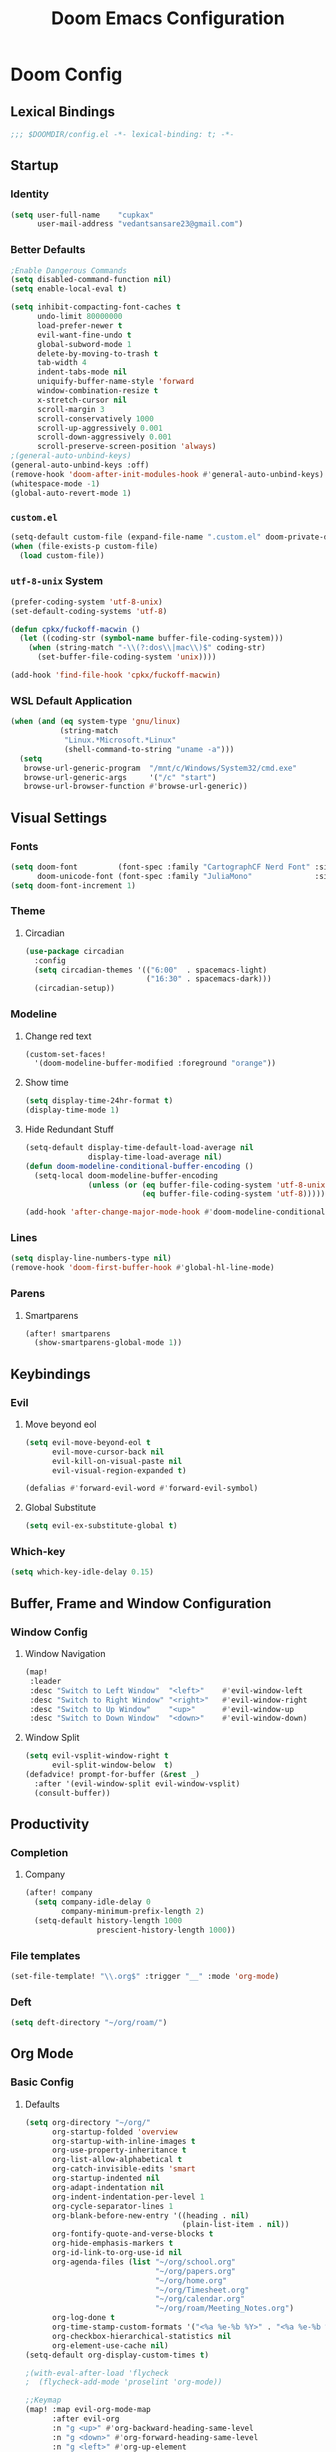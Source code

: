 #+title: Doom Emacs Configuration
#+startup: fold
#+property: header-args:emacs-lisp :tangle "config.el" :results silent
#+property: header-args :tangle no :results silent
* Doom Config
** Lexical Bindings
:PROPERTIES:
:ID:       e78d7023-c327-4c42-b215-33769b9a577a
:END:
#+begin_src emacs-lisp
;;; $DOOMDIR/config.el -*- lexical-binding: t; -*-
#+end_src
** Startup
*** Identity
:PROPERTIES:
:ID:       7cdd3dd6-987a-47e7-8c96-797f8bfbf54d
:END:
#+begin_src emacs-lisp
(setq user-full-name    "cupkax"
      user-mail-address "vedantsansare23@gmail.com")
#+end_src
*** Better Defaults
:PROPERTIES:
:ID:       5a264247-0daf-471a-b2c1-3a8f20f11c56
:END:
#+begin_src emacs-lisp
;Enable Dangerous Commands
(setq disabled-command-function nil)
(setq enable-local-eval t)

(setq inhibit-compacting-font-caches t
      undo-limit 80000000
      load-prefer-newer t
      evil-want-fine-undo t
      global-subword-mode 1
      delete-by-moving-to-trash t
      tab-width 4
      indent-tabs-mode nil
      uniquify-buffer-name-style 'forward
      window-combination-resize t
      x-stretch-cursor nil
      scroll-margin 3
      scroll-conservatively 1000
      scroll-up-aggressively 0.001
      scroll-down-aggressively 0.001
      scroll-preserve-screen-position 'always)
;(general-auto-unbind-keys)
(general-auto-unbind-keys :off)
(remove-hook 'doom-after-init-modules-hook #'general-auto-unbind-keys)
(whitespace-mode -1)
(global-auto-revert-mode 1)
#+end_src
*** =custom.el=
:PROPERTIES:
:ID:       306e1e6b-7594-48e5-b00f-277430f171de
:END:
#+begin_src emacs-lisp
(setq-default custom-file (expand-file-name ".custom.el" doom-private-dir))
(when (file-exists-p custom-file)
  (load custom-file))
#+end_src
*** =utf-8-unix= System
:PROPERTIES:
:ID:       8f3ea0f5-474e-41fe-80fa-1f969c678786
:END:
#+begin_src emacs-lisp
(prefer-coding-system 'utf-8-unix)
(set-default-coding-systems 'utf-8)

(defun cpkx/fuckoff-macwin ()
  (let ((coding-str (symbol-name buffer-file-coding-system)))
    (when (string-match "-\\(?:dos\\|mac\\)$" coding-str)
      (set-buffer-file-coding-system 'unix))))

(add-hook 'find-file-hook 'cpkx/fuckoff-macwin)
#+end_src
*** WSL Default Application
:PROPERTIES:
:ID:       6d545e24-a17a-4bfa-8505-d6b53093ffcc
:END:
#+begin_src emacs-lisp
(when (and (eq system-type 'gnu/linux)
           (string-match
            "Linux.*Microsoft.*Linux"
            (shell-command-to-string "uname -a")))
  (setq
   browse-url-generic-program  "/mnt/c/Windows/System32/cmd.exe"
   browse-url-generic-args     '("/c" "start")
   browse-url-browser-function #'browse-url-generic))
#+end_src
** Visual Settings
*** Fonts
:PROPERTIES:
:ID:       ea5d43f8-f5df-46ff-818f-81f930523365
:END:
#+begin_src emacs-lisp
  (setq doom-font         (font-spec :family "CartographCF Nerd Font" :size 16)
        doom-unicode-font (font-spec :family "JuliaMono"              :size 16))
  (setq doom-font-increment 1)
#+end_src
*** Theme
**** Circadian
:PROPERTIES:
:ID:       ddd45a4b-803f-480f-a291-50040582a03d
:END:
#+begin_src emacs-lisp
(use-package circadian
  :config
  (setq circadian-themes '(("6:00"  . spacemacs-light)
                           ("16:30" . spacemacs-dark)))
  (circadian-setup))
#+end_src
*** Modeline
**** Change red text
:PROPERTIES:
:ID:       e5dd40b0-2581-4215-aa82-62d1601bb600
:END:
#+begin_src emacs-lisp
(custom-set-faces!
  '(doom-modeline-buffer-modified :foreground "orange"))
#+end_src
**** Show time
:PROPERTIES:
:ID:       1a12f845-e407-4bbd-82c2-002ecf22085e
:END:
#+begin_src emacs-lisp
(setq display-time-24hr-format t)
(display-time-mode 1)
#+end_src
**** Hide Redundant Stuff
:PROPERTIES:
:ID:       eacb75d2-f82f-48c5-85d7-ef60e80b23d2
:END:
#+begin_src emacs-lisp
(setq-default display-time-default-load-average nil
              display-time-load-average nil)
(defun doom-modeline-conditional-buffer-encoding ()
  (setq-local doom-modeline-buffer-encoding
              (unless (or (eq buffer-file-coding-system 'utf-8-unix)
                          (eq buffer-file-coding-system 'utf-8)))))

(add-hook 'after-change-major-mode-hook #'doom-modeline-conditional-buffer-encoding)
#+end_src
*** Lines
:PROPERTIES:
:ID:       7f96d094-1ba4-4c2f-8478-b666ec76b319
:END:
#+begin_src emacs-lisp
(setq display-line-numbers-type nil)
(remove-hook 'doom-first-buffer-hook #'global-hl-line-mode)
#+end_src
*** Parens
**** Smartparens
:PROPERTIES:
:ID:       19f5ca24-0e3d-4b6a-b151-def3e5c94f4d
:END:
#+begin_src emacs-lisp
(after! smartparens
  (show-smartparens-global-mode 1))
#+end_src
** Keybindings
*** Evil
**** Move beyond eol
:PROPERTIES:
:ID:       9f8e1e28-5087-40f0-a49e-9f72923f538c
:END:
#+begin_src emacs-lisp
(setq evil-move-beyond-eol t
      evil-move-cursor-back nil
      evil-kill-on-visual-paste nil
      evil-visual-region-expanded t)

(defalias #'forward-evil-word #'forward-evil-symbol)
#+end_src
**** Global Substitute
:PROPERTIES:
:ID:       4768a91f-3e0c-47f4-8697-d8e82f4881d6
:END:
#+begin_src emacs-lisp
(setq evil-ex-substitute-global t)
#+end_src
*** Which-key
:PROPERTIES:
:ID:       d473bb1b-eec9-4955-984b-949e1451980c
:END:
#+begin_src emacs-lisp
(setq which-key-idle-delay 0.15)
#+end_src
** Buffer, Frame and Window Configuration
*** Window Config
**** Window Navigation
:PROPERTIES:
:ID:       85e57b67-6d43-4e2d-8ddf-76eef3a738e4
:END:
#+begin_src emacs-lisp
(map!
 :leader
 :desc "Switch to Left Window"  "<left>"    #'evil-window-left
 :desc "Switch to Right Window" "<right>"   #'evil-window-right
 :desc "Switch to Up Window"    "<up>"      #'evil-window-up
 :desc "Switch to Down Window"  "<down>"    #'evil-window-down)
#+end_src
**** Window Split
:PROPERTIES:
:ID:       debd5820-4cc3-4bc9-b770-226eb54543f2
:END:
#+begin_src emacs-lisp
(setq evil-vsplit-window-right t
      evil-split-window-below  t)
(defadvice! prompt-for-buffer (&rest _)
  :after '(evil-window-split evil-window-vsplit)
  (consult-buffer))
#+end_src
** Productivity
*** Completion
**** Company
:PROPERTIES:
:ID:       7d185450-3c75-4b49-ba0a-f29345e9749c
:END:
#+begin_src emacs-lisp
(after! company
  (setq company-idle-delay 0
        company-minimum-prefix-length 2)
  (setq-default history-length 1000
                prescient-history-length 1000))
#+end_src
*** File templates
:PROPERTIES:
:ID:       86ef9181-57b7-4603-84f7-8e002f98a91e
:END:
#+begin_src emacs-lisp
(set-file-template! "\\.org$" :trigger "__" :mode 'org-mode)

#+end_src
*** Deft
#+begin_src emacs-lisp
(setq deft-directory "~/org/roam/")
#+end_src
** Org Mode
*** Basic Config
**** Defaults
:PROPERTIES:
:ID:       6eb1a924-79cd-4029-b602-e148b73c72a9
:END:
#+begin_src emacs-lisp
(setq org-directory "~/org/"
      org-startup-folded 'overview
      org-startup-with-inline-images t
      org-use-property-inheritance t
      org-list-allow-alphabetical t
      org-catch-invisible-edits 'smart
      org-startup-indented nil
      org-adapt-indentation nil
      org-indent-indentation-per-level 1
      org-cycle-separator-lines 1
      org-blank-before-new-entry '((heading . nil)
                                   (plain-list-item . nil))
      org-fontify-quote-and-verse-blocks t
      org-hide-emphasis-markers t
      org-id-link-to-org-use-id nil
      org-agenda-files (list "~/org/school.org"
                             "~/org/papers.org"
                             "~/org/home.org"
                             "~/org/Timesheet.org"
                             "~/org/calendar.org"
                             "~/org/roam/Meeting_Notes.org")
      org-log-done t
      org-time-stamp-custom-formats '("<%a %e-%b %Y>" . "<%a %e-%b %Y %H:%M>")
      org-checkbox-hierarchical-statistics nil
      org-element-use-cache nil)
(setq-default org-display-custom-times t)

;(with-eval-after-load 'flycheck
;  (flycheck-add-mode 'proselint 'org-mode))

;;Keymap
(map! :map evil-org-mode-map
      :after evil-org
      :n "g <up>" #'org-backward-heading-same-level
      :n "g <down>" #'org-forward-heading-same-level
      :n "g <left>" #'org-up-element
      :n "g <right>" #'org-down-element)

;; Add last edited timestap
(add-hook 'org-mode-hook (lambda ()
                             (setq-local time-stamp-active t
                                         time-stamp-line-limit 18
                                         time-stamp-start "^#\\+last_modified: [ \t]*"
                                         time-stamp-end "$"
                                         time-stamp-format "\[%Y-%m-%d %a %H:%M:%S\]")
                             (add-hook 'before-save-hook 'time-stamp nil 'local)))
#+end_src
**** Visuals
***** Font Display
****** Headings
:PROPERTIES:
:ID:       1b859e40-6e52-41e9-b06e-8821485e492b
:END:
#+begin_src emacs-lisp
(custom-set-faces!
  '(outline-1 :weight extra-bold :height 1.35)
  '(outline-2 :weight bold       :height 1.30)
  '(outline-3 :weight bold       :height 1.25)
  '(outline-4 :weight semi-bold  :height 1.20)
  '(outline-5 :weight semi-bold  :height 1.15)
  '(outline-6 :weight semi-bold  :height 1.10)
  '(outline-7 :weight semi-bold  :height 1.05)
  '(outline-8 :weight semi-bold)
  '(outline-9 :weight semi-bold))

(custom-set-faces!
  '(org-document-title :height 1.20))
#+end_src
****** Show /emphasis/ markers
:PROPERTIES:
:ID:       28e0d7da-55dc-4357-8845-ee4e693e22b5
:END:
#+begin_src emacs-lisp
(use-package! org-appear
  :defer t
  :hook (org-mode . org-appear-mode)
  :init
  (setq org-appear-autoemphasis t
        org-appear-autosubmarkers t
        org-appear-autolinks nil))
#+end_src
****** Defer Font Lock
:PROPERTIES:
:ID:       397850b5-fd09-48dd-bdf1-c9ab9045081b
:END:
#+begin_src emacs-lisp
(defun locally-defer-font-lock ()
  "Set jit-lock defer and stealth, when buffer is over a certain size."
  (when (> (buffer-size) 50000)
    (setq-local jit-lock-defer-time 0.05
                jit-lock-stealth-time 1)))

(add-hook 'org-mode-hook #'locally-defer-font-lock)
#+end_src
***** Symbols
****** Bullets / Endings
:PROPERTIES:
:ID:       a99150d9-9842-4679-97df-e66f04ea3495
:END:
#+begin_src emacs-lisp
(setq org-ellipsis "  "
      org-pretty-entities t
      org-priority-highest ?A
      org-priority-lowest ?E
      org-priority-faces
      '((?A . 'all-the-icons-red)
        (?B . 'all-the-icons-orange)
        (?C . 'all-the-icons-yellow)
        (?D . 'all-the-icons-green)
        (?E . 'all-the-icons-blue)))
#+end_src
****** Other Symbols
:PROPERTIES:
:ID:       ea95f08c-ff56-4eff-82dd-8443ea1662db
:END:
#+begin_src emacs-lisp
(appendq! +ligatures-extra-symbols
          `(:checkbox      "☐"
            :pending       "🕑"
            :checkedbox    "☑"
            :list_property "∷"
            :em_dash       "—"
            :ellipses      "…"
            :options       "⌥"
            :begin_quote   "❮"
            :end_quote     "❯"
            :caption       "☰"
            :header        "›"
            ))
(set-ligatures! 'org-mode
  :merge t
  :checkbox      "[ ]"
  :pending       "[-]"
  :checkedbox    "[X]"
  :list_property "::"
  :em_dash       "---"
  :ellipsis      "..."
  :options       "#+options:"
  :begin_quote   "#+begin_quote"
  :end_quote     "#+end_quote"
  :caption       "#+caption:"
  :header        "#+header:"
  )
#+end_src
***** Tables
:PROPERTIES:
:ID:       b0bfdbe8-52ca-4581-8700-8a32afaa1aee
:END:
#+begin_src emacs-lisp
(use-package! valign
  :defer t
  :init (setq valign-fancy-bar t))

(use-package! org-pretty-table
  :commands (org-pretty-table-mode global-org-pretty-table-mode))
#+end_src
**** Org-babel
:PROPERTIES:
:ID:       1a069265-8ce2-42a5-9b03-980911818ba2
:END:
#+begin_src emacs-lisp
;; Org block templates
(setq org-structure-template-alist
      '(("e" . "src emacs-lisp")))


(after! org
  (setq org-return-follows-link t
        org-babel-load-languages '((emacs-lisp . t)
                             (dot . t))))
#+end_src
*** Bibtex
**** Bibtex Completion
:PROPERTIES:
:ID:       7e37adc6-8a1a-4f77-ac55-540997244a37
:END:
#+begin_src emacs-lisp
  (setq bibtex-completion-bibliography "~/Dropbox/research/zotLib.bib"
        citar-bibliography '("~/Dropbox/research/zotLib.bib")
        bibtex-completion-additional-search-fields '(journal booktitle keywords)
        bibtex-completion-pdf-field "file"
        bibtex-completion-library-path '("~/Dropbox/research/zotero-library/")
        citar-library-paths '("~/Dropbox/research/zotero-library/")
        bibtex-completion-notes-path "~/org/roam/"
        citar-notes-paths '("~/org/roam/")
        bibtex-completion-display-formats '((t . "${author:36} ${title:*} ${year:4} ${=has-pdf=:1}${=has-note=:1} ${=type=:7}")))
#+end_src
**** Citar
#+begin_src emacs-lisp :tangle no
(use-package! citar
  :when (featurep! :completion vertico)
  :after bibtex-completion
  :custom
  (when (featurep! +roam2)
    (citar-file-note-org-include '(org-id org-roam-ref))))

(use-package! citeproc
  :defer t)

;;; Org-Cite configuration

(use-package! oc
  :after org bibtex-completion citar
  :config
  (require 'ox)
  (map! :map org-mode-map
        :localleader
        :desc "Insert citation" "@" #'org-cite-insert)
  (setq org-cite-global-bibliography
        (let ((paths (or citar-bibliography
                         bibtex-completion-bibliography)))
          ;; Always return bibliography paths as list for org-cite.
          (if (stringp paths) (list paths) paths)))
  ;; setup export processor; default csl/citeproc-el, with biblatex for latex
  (setq org-cite-export-processors
        '((latex biblatex)
          (t csl))))

  ;;; Org-cite processors
(use-package! oc-biblatex
  :after oc)

(use-package! oc-csl
  :after oc)

(use-package! oc-natbib
  :after oc)

;;;; Third-party

(use-package! citar-org
  :no-require
  :custom
  (org-cite-insert-processor 'citar)
  (org-cite-follow-processor 'citar)
  (org-cite-activate-processor 'citar)
  (org-support-shift-select t)
  (when (featurep! :lang org +roam2)
    ;; Include property drawer metadata for 'org-roam' v2.
    (citar-file-note-org-include '(org-id org-roam-ref))))
#+end_src
*** Roam
**** Add Timestamp
:PROPERTIES:
:ID:       b9ac4f60-5138-45e8-8bd3-951da9aa155d
:END:
#+begin_src emacs-lisp
(require 'time-stamp)  ;; for automatically add time stamp in org files
(add-hook 'write-file-functions 'time-stamp)

;; Modification Times
(setq org-roam-node-display-template
      (concat "${title:80} " (propertize "${tags:20}" 'face 'org-tag))
      org-roam-node-annotation-function
      (lambda (node) (marginalia--time (org-roam-node-file-mtime node))))
#+end_src
**** Org-Roam UI
:PROPERTIES:
:ID:       3fdf7488-eace-4d25-be22-365ec3f7678e
:END:
#+begin_src emacs-lisp
(use-package! websocket
    :after org-roam)

;(use-package! org-roam-ui
;    :after org-roam ;; or :after org
;    :hook (org-roam . org-roam-ui-mode))

(use-package! org-roam-ui
  :after org-roam
  :commands org-roam-ui-open
  :hook (org-roam . org-roam-ui-mode)
  :config
  (require 'org-roam) ; in case autoloaded
  (defun org-roam-ui-open ()
    "Ensure the server is active, then open the roam graph."
    (interactive)
    (unless org-roam-ui-mode (org-roam-ui-mode 1))
    (browse-url-xdg-open (format "http://localhost:%d" org-roam-ui-port))))
#+end_src
**** ORB
:PROPERTIES:
:ID:       1e833803-a5ee-47d8-9182-8f80fb24dfb8
:END:
#+begin_src emacs-lisp :tangle no
(use-package! org-roam-bibtex
  :after org-roam
  :custom
  (orb-note-actions-interface 'helm)
  :config
  (require 'org-ref)
  (setq orb-preformat-keywords
        '("citekey"
          "entry-type"
          "date"
          "journaltitle"
          "doi"
          "url"
          "pdf?"
          "note?"
          "file"
          "author"
          "editor"
          "author-or-editor"
          "author-abbrev"
          "editor-abbrev"
          "author-or-editor-abbrev"
          "year")
        orb-process-file-keyword t
        orb-file-field-extensions '("pdf")
        orb-insert-interface 'helm-bibtex))
(org-roam-bibtex-mode)
#+end_src
**** Roam Config
:PROPERTIES:
:ID:       dfdeff53-4db7-4125-9fba-a07ffe01e4ba
:END:
#+begin_src emacs-lisp
(use-package! org-roam
  :init
  (setq org-roam-db-gc-threshold most-positive-fixnum
        org-id-link-to-org-use-id t
        org-roam-completion-everywhere nil)
  :config
  (org-roam-setup)
  (set-popup-rules!
    `((,(regexp-quote org-roam-buffer) ; persistent org-roam buffer
       :side right :width .33 :height .5 :ttl nil :modeline nil :quit nil :slot 1)
      ("^\\*org-roam: " ; node dedicated org-roam buffer
       :side right :width .33 :height .5 :ttl nil :modeline nil :quit nil :slot 2)))
  (add-hook 'org-roam-mode-hook #'turn-on-visual-line-mode)

  (setq org-roam-capture-templates
        '(
          ("i" "inbox" plain
           "%?"
           :if-new (file+head "%<%y%m%d>-${slug}.org"
                              "#+title: ${title}\nTime-stamp: <>\n\n")
           :immediate-finish t
           :unnarrowed t)
          ;; org-roam-bibtex
          ("r" "bibliography ref" plain
           "%?"
           :if-new (file+head "${citekey}.org"
                              "#+TITLE: ${title}
,#+ROAM_KEY: ${ref}
:PROPERTIES:
:Custom_ID: ${citekey}
:AUTHOR: ${author-abbrev}
:DATE: ${date}
:YEAR: ${year}
:DOI: ${doi}
:URL: ${url}
:END:

- tags ::
,** Why
why I read this paper?
- background and related work?
,** Synopsis
,*** The Idea
,*** Short Summary
,* Reading Notes
:PROPERTIES:
:NOTER_DOCUMENT: ${file}
:NOTER_PAGE:
:END:")
           :unnarrowed t)))
  (set-company-backend! 'org-mode '(company-capf))
  (require 'org-roam-protocol))
#+end_src
*** Transclusion
:PROPERTIES:
:ID:       8f2439c8-1a2a-4a4a-9c9a-8041d3f24354
:END:
#+begin_src emacs-lisp
(use-package! org-transclusion
  :defer
  :after org
  :init
  (map!
   :map global-map "<f12>" #'org-transclusion-add
   :leader
   :prefix "n"
   :desc "Org Transclusion Mode" "t" #'org-transclusion-mode))
#+end_src
*** LaTeX
#+begin_src emacs-lisp
(use-package! ox-extra
  :after org
  :config
  (ox-extras-activate '(latex-header-blocks ignore-headlines)))

(use-package! ox-latex
  :after org
  :config
  (setq org-latex-pdf-process
        '("pdflatex -interaction nonstopmode -output-directory %o %f"
          "bibtex %b"
          "pdflatex -interaction nonstopmode -output-directory %o %f"
          "pdflatex -interaction nonstopmode -output-directory %o %f"))
  (setq org-latex-hyperref-template nil) ;; stop org adding hypersetup{author..} to latex export
  ;; (setq org-latex-prefer-user-labels t)

  ;; deleted unwanted file extensions after latexMK
  (setq org-latex-logfiles-extensions
        (quote ("lof" "lot" "tex~" "aux" "idx" "log" "out" "toc" "nav" "snm" "vrb" "dvi" "fdb_latexmk" "blg" "brf" "fls" "entoc" "ps" "spl" "bbl" "xmpi" "run.xml" "bcf" "acn" "acr" "alg" "glg" "gls" "ist")))

  (unless (boundp 'org-latex-classes)
    (setq org-latex-classes nil)))
#+end_src
*** Misc
**** Org Pandoc Import
:PROPERTIES:
:ID:       ee6cd468-ae9f-4636-91c5-8f6bdaa4003e
:END:
#+begin_src emacs-lisp
(use-package! org-pandoc-import
  :after org)
#+end_src
** Writing
*** Mixed Pitch Mode
:PROPERTIES:
:ID:       80bbae66-f912-4033-8f79-9279d8515874
:END:
#+begin_src emacs-lisp :tangle no
(after! mixed-pitch
  (dolist (f (-filter (lambda (sym)
                        (s-prefix? "company-" (symbol-name sym)))
                      (face-list)))
    (pushnew! mixed-pitch-fixed-pitch-faces f))
  (setq mixed-pitch-variable-pitch-cursor nil
        mixed-pitch-set-height t)
  (add-hook! 'org-mode-hook #'mixed-pitch-mode))
#+end_src
*** Zen
:PROPERTIES:
:ID:       2898d995-7c9c-4579-924a-5794dfa95d1b
:END:
#+begin_src emacs-lisp
(setq writeroom-mode-line t
      +zen-text-scale 1.50
      +zen-window-divider-size 2)
(after! writeroom-mode
  (pushnew! writeroom--local-variables
            'visual-fill-column-width)
  (add-hook 'writeroom-mode-enable-hook
            (defun +zen-prose-org-h ()
              "Reformat the current Org buffer appearance for prose."
              (when (eq major-mode 'org-mode)
                (setq visual-fill-column-width 50)))))
#+end_src
*** Dictionary
**** Aspell
:PROPERTIES:
:ID:       12cb62fd-a0f7-43ed-8437-97ed955a6efd
:END:
#+begin_src emacs-lisp
(setq ispell-dictionary "en-custom"
      ispell-personal-dictionary (expand-file-name ".ispell_personal" doom-private-dir)
      ispell-program-name "aspell"
      ispell-extra-args '("--sug-mode=ultra")
      ispell-local-dictionary-alist
      '(("en_custom" "[[:alpha:]]" "[^[:alpha:]]" "[']" nil nil nil utf-8)))

                                        ;(add-hook 'text-mode-hook 'flyspell-mode)
                                        ;(add-hook 'prog-mode-hook 'flyspell-prog-mode)
#+end_src
** Exit
*** Sync org files to dropbox
:PROPERTIES:
:ID:       3a090a45-bf0c-460c-b5ab-b481a71625f2
:END:
#+begin_src emacs-lisp
(defun rsync-drop ()
  ;(setq shell-file-name "c:/msys64/usr/bin/bash.exe")
  (shell-command "rsync -avu --delete $HOME/org/ $HOME/Dropbox/org/"))

(add-hook! 'after-save-hook 'rsync-drop)
(add-hook! 'kill-emacs-hook 'rsync-drop)
#+end_src
